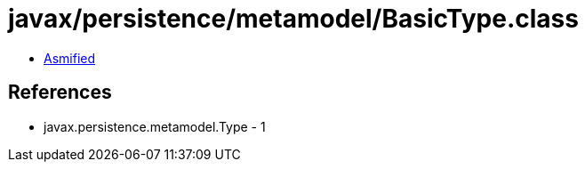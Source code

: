 = javax/persistence/metamodel/BasicType.class

 - link:BasicType-asmified.java[Asmified]

== References

 - javax.persistence.metamodel.Type - 1
